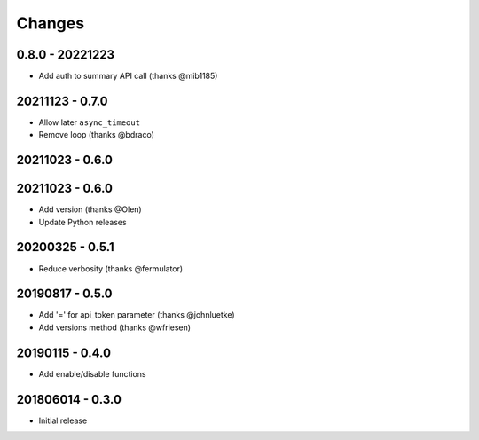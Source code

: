 Changes
=======

0.8.0 - 20221223
----------------

- Add auth to summary API call (thanks @mib1185)

20211123 - 0.7.0
----------------

- Allow later ``async_timeout``
- Remove loop (thanks @bdraco)

20211023 - 0.6.0
----------------

20211023 - 0.6.0
----------------

- Add version (thanks @Olen)
- Update Python releases


20200325 - 0.5.1
----------------

- Reduce verbosity (thanks @fermulator)

20190817 - 0.5.0
----------------

- Add '=' for api_token parameter (thanks @johnluetke)
- Add versions method (thanks @wfriesen)


20190115 - 0.4.0
-----------------

- Add enable/disable functions

201806014 - 0.3.0
-----------------

- Initial release
